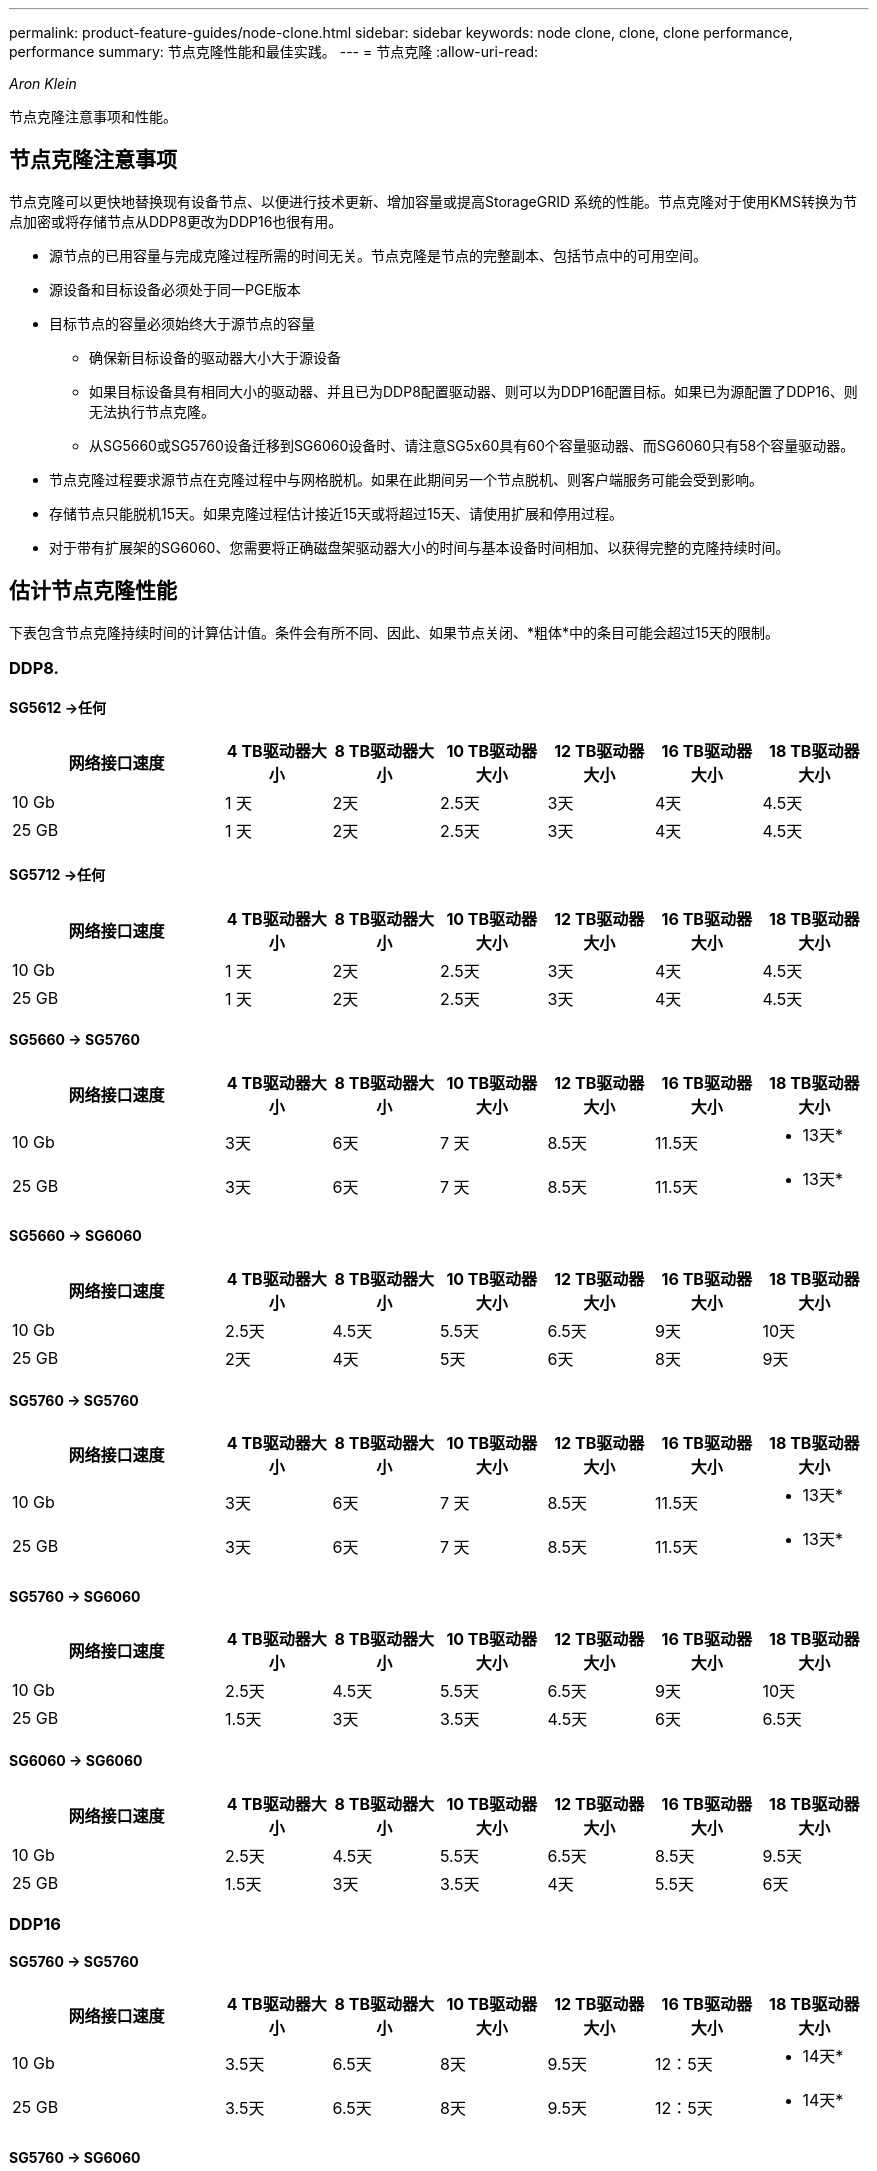 ---
permalink: product-feature-guides/node-clone.html 
sidebar: sidebar 
keywords: node clone, clone, clone performance, performance 
summary: 节点克隆性能和最佳实践。 
---
= 节点克隆
:allow-uri-read: 


_Aron Klein_

[role="lead"]
节点克隆注意事项和性能。



== 节点克隆注意事项

节点克隆可以更快地替换现有设备节点、以便进行技术更新、增加容量或提高StorageGRID 系统的性能。节点克隆对于使用KMS转换为节点加密或将存储节点从DDP8更改为DDP16也很有用。

* 源节点的已用容量与完成克隆过程所需的时间无关。节点克隆是节点的完整副本、包括节点中的可用空间。
* 源设备和目标设备必须处于同一PGE版本
* 目标节点的容量必须始终大于源节点的容量
+
** 确保新目标设备的驱动器大小大于源设备
** 如果目标设备具有相同大小的驱动器、并且已为DDP8配置驱动器、则可以为DDP16配置目标。如果已为源配置了DDP16、则无法执行节点克隆。
** 从SG5660或SG5760设备迁移到SG6060设备时、请注意SG5x60具有60个容量驱动器、而SG6060只有58个容量驱动器。


* 节点克隆过程要求源节点在克隆过程中与网格脱机。如果在此期间另一个节点脱机、则客户端服务可能会受到影响。
* 存储节点只能脱机15天。如果克隆过程估计接近15天或将超过15天、请使用扩展和停用过程。
* 对于带有扩展架的SG6060、您需要将正确磁盘架驱动器大小的时间与基本设备时间相加、以获得完整的克隆持续时间。




== 估计节点克隆性能

下表包含节点克隆持续时间的计算估计值。条件会有所不同、因此、如果节点关闭、*粗体*中的条目可能会超过15天的限制。



=== DDP8.



==== SG5612 ->任何

[cols="2a,1a,1a,1a,1a,1a,1a"]
|===
| 网络接口速度 | 4 TB驱动器大小 | 8 TB驱动器大小 | 10 TB驱动器大小 | 12 TB驱动器大小 | 16 TB驱动器大小 | 18 TB驱动器大小 


 a| 
10 Gb
 a| 
1 天
 a| 
2天
 a| 
2.5天
 a| 
3天
 a| 
4天
 a| 
4.5天



 a| 
25 GB
 a| 
1 天
 a| 
2天
 a| 
2.5天
 a| 
3天
 a| 
4天
 a| 
4.5天

|===


==== SG5712 ->任何

[cols="2a,1a,1a,1a,1a,1a,1a"]
|===
| 网络接口速度 | 4 TB驱动器大小 | 8 TB驱动器大小 | 10 TB驱动器大小 | 12 TB驱动器大小 | 16 TB驱动器大小 | 18 TB驱动器大小 


 a| 
10 Gb
 a| 
1 天
 a| 
2天
 a| 
2.5天
 a| 
3天
 a| 
4天
 a| 
4.5天



 a| 
25 GB
 a| 
1 天
 a| 
2天
 a| 
2.5天
 a| 
3天
 a| 
4天
 a| 
4.5天

|===


==== SG5660 -> SG5760

[cols="2a,1a,1a,1a,1a,1a,1a"]
|===
| 网络接口速度 | 4 TB驱动器大小 | 8 TB驱动器大小 | 10 TB驱动器大小 | 12 TB驱动器大小 | 16 TB驱动器大小 | 18 TB驱动器大小 


 a| 
10 Gb
 a| 
3天
 a| 
6天
 a| 
7 天
 a| 
8.5天
 a| 
11.5天
 a| 
* 13天*



 a| 
25 GB
 a| 
3天
 a| 
6天
 a| 
7 天
 a| 
8.5天
 a| 
11.5天
 a| 
* 13天*

|===


==== SG5660 -> SG6060

[cols="2a,1a,1a,1a,1a,1a,1a"]
|===
| 网络接口速度 | 4 TB驱动器大小 | 8 TB驱动器大小 | 10 TB驱动器大小 | 12 TB驱动器大小 | 16 TB驱动器大小 | 18 TB驱动器大小 


 a| 
10 Gb
 a| 
2.5天
 a| 
4.5天
 a| 
5.5天
 a| 
6.5天
 a| 
9天
 a| 
10天



 a| 
25 GB
 a| 
2天
 a| 
4天
 a| 
5天
 a| 
6天
 a| 
8天
 a| 
9天

|===


==== SG5760 -> SG5760

[cols="2a,1a,1a,1a,1a,1a,1a"]
|===
| 网络接口速度 | 4 TB驱动器大小 | 8 TB驱动器大小 | 10 TB驱动器大小 | 12 TB驱动器大小 | 16 TB驱动器大小 | 18 TB驱动器大小 


 a| 
10 Gb
 a| 
3天
 a| 
6天
 a| 
7 天
 a| 
8.5天
 a| 
11.5天
 a| 
* 13天*



 a| 
25 GB
 a| 
3天
 a| 
6天
 a| 
7 天
 a| 
8.5天
 a| 
11.5天
 a| 
* 13天*

|===


==== SG5760 -> SG6060

[cols="2a,1a,1a,1a,1a,1a,1a"]
|===
| 网络接口速度 | 4 TB驱动器大小 | 8 TB驱动器大小 | 10 TB驱动器大小 | 12 TB驱动器大小 | 16 TB驱动器大小 | 18 TB驱动器大小 


 a| 
10 Gb
 a| 
2.5天
 a| 
4.5天
 a| 
5.5天
 a| 
6.5天
 a| 
9天
 a| 
10天



 a| 
25 GB
 a| 
1.5天
 a| 
3天
 a| 
3.5天
 a| 
4.5天
 a| 
6天
 a| 
6.5天

|===


==== SG6060 -> SG6060

[cols="2a,1a,1a,1a,1a,1a,1a"]
|===
| 网络接口速度 | 4 TB驱动器大小 | 8 TB驱动器大小 | 10 TB驱动器大小 | 12 TB驱动器大小 | 16 TB驱动器大小 | 18 TB驱动器大小 


 a| 
10 Gb
 a| 
2.5天
 a| 
4.5天
 a| 
5.5天
 a| 
6.5天
 a| 
8.5天
 a| 
9.5天



 a| 
25 GB
 a| 
1.5天
 a| 
3天
 a| 
3.5天
 a| 
4天
 a| 
5.5天
 a| 
6天

|===


=== DDP16



==== SG5760 -> SG5760

[cols="2a,1a,1a,1a,1a,1a,1a"]
|===
| 网络接口速度 | 4 TB驱动器大小 | 8 TB驱动器大小 | 10 TB驱动器大小 | 12 TB驱动器大小 | 16 TB驱动器大小 | 18 TB驱动器大小 


 a| 
10 Gb
 a| 
3.5天
 a| 
6.5天
 a| 
8天
 a| 
9.5天
 a| 
12：5天
 a| 
* 14天*



 a| 
25 GB
 a| 
3.5天
 a| 
6.5天
 a| 
8天
 a| 
9.5天
 a| 
12：5天
 a| 
* 14天*

|===


==== SG5760 -> SG6060

[cols="2a,1a,1a,1a,1a,1a,1a"]
|===
| 网络接口速度 | 4 TB驱动器大小 | 8 TB驱动器大小 | 10 TB驱动器大小 | 12 TB驱动器大小 | 16 TB驱动器大小 | 18 TB驱动器大小 


 a| 
10 Gb
 a| 
2.5天
 a| 
5天
 a| 
6天
 a| 
7.5天
 a| 
10天
 a| 
11天



 a| 
25 GB
 a| 
2天
 a| 
3.5天
 a| 
4天
 a| 
5天
 a| 
6.5天
 a| 
7 天

|===


==== SG6060 -> SG6060

[cols="2a,1a,1a,1a,1a,1a,1a"]
|===
| 网络接口速度 | 4 TB驱动器大小 | 8 TB驱动器大小 | 10 TB驱动器大小 | 12 TB驱动器大小 | 16 TB驱动器大小 | 18 TB驱动器大小 


 a| 
10 Gb
 a| 
3.5天
 a| 
5天
 a| 
6天
 a| 
7 天
 a| 
9.5天
 a| 
10.5天



 a| 
25 GB
 a| 
2天
 a| 
3天
 a| 
4天
 a| 
4.5天
 a| 
6天
 a| 
7 天

|===


==== 扩展架(在源设备上的每个磁盘架上添加到SG6060以上)

[cols="2a,1a,1a,1a,1a,1a,1a"]
|===
| 网络接口速度 | 4 TB驱动器大小 | 8 TB驱动器大小 | 10 TB驱动器大小 | 12 TB驱动器大小 | 16 TB驱动器大小 | 18 TB驱动器大小 


 a| 
10 Gb
 a| 
3.5天
 a| 
5天
 a| 
6天
 a| 
7 天
 a| 
9.5天
 a| 
10.5天



 a| 
25 GB
 a| 
2天
 a| 
3天
 a| 
4天
 a| 
4.5天
 a| 
6天
 a| 
7 天

|===